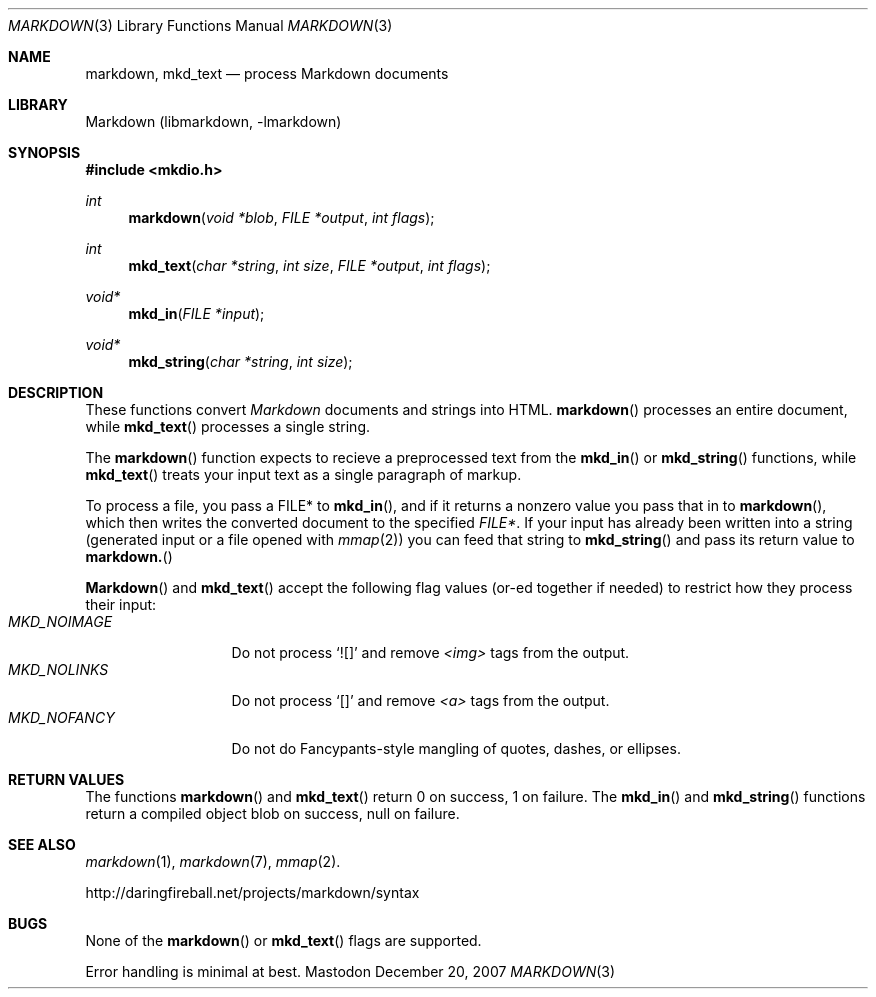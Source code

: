 .\"
.Dd December 20, 2007
.Dt MARKDOWN 3
.Os Mastodon
.Sh NAME
.Nm markdown,
.Nm mkd_text
.Nd process Markdown documents
.Sh LIBRARY
Markdown 
.Pq libmarkdown , -lmarkdown
.Sh SYNOPSIS
.Fd #include <mkdio.h>
.Ft int
.Fn markdown "void *blob" "FILE *output" "int flags"
.Ft int
.Fn mkd_text "char *string" "int size" "FILE *output" "int flags"
.Ft void*
.Fn mkd_in "FILE *input"
.Ft void*
.Fn mkd_string "char *string" "int size"
.Sh DESCRIPTION
These functions
convert
.Em Markdown
documents and strings into HTML.
.Fn markdown
processes an entire document, while
.Fn mkd_text
processes a single string.
.Pp
The 
.Fn markdown
function expects to recieve a preprocessed text from the
.Fn mkd_in
or
.Fn mkd_string
functions, while
.Fn mkd_text
treats your input text as a single paragraph of markup.
.Pp
To process a file, you pass a FILE* to
.Fn mkd_in ,
and if it returns a nonzero value you pass that in to 
.Fn markdown ,
which then writes the converted document to the specified
.Em FILE* .
If your input has already been written into a string (generated
input or a file opened 
with 
.Xr mmap 2 )
you can feed that string to 
.Fn mkd_string
and pass its return value to
.Fn markdown.
.Pp
.Fn Markdown
and
.Fn mkd_text
accept the following flag values (or-ed together if needed)
to restrict how they process their input:
.Bl -tag -width MKD_NOIMAGE -compact
.It Ar MKD_NOIMAGE
Do not process `![]' and
remove
.Em \<img\>
tags from the output.
.It Ar MKD_NOLINKS
Do not process `[]' and remove
.Em \<a\>
tags from the output.
.It Ar MKD_NOFANCY
Do not do Fancypants-style mangling of quotes, dashes, or ellipses.
.El
.Sh RETURN VALUES
The functions
.Fn markdown
and
.Fn mkd_text
return 0 on success, 1 on failure.
The
.Fn mkd_in
and
.Fn mkd_string
functions return a compiled object blob on success, null on failure.
.Sh SEE ALSO
.Xr markdown 1 ,
.Xr markdown 7 ,
.Xr mmap 2 .
.Pp
http://daringfireball.net/projects/markdown/syntax
.Sh BUGS
None of the 
.Fn markdown
or
.Fn mkd_text
flags are supported.
.Pp
Error handling is minimal at best.
